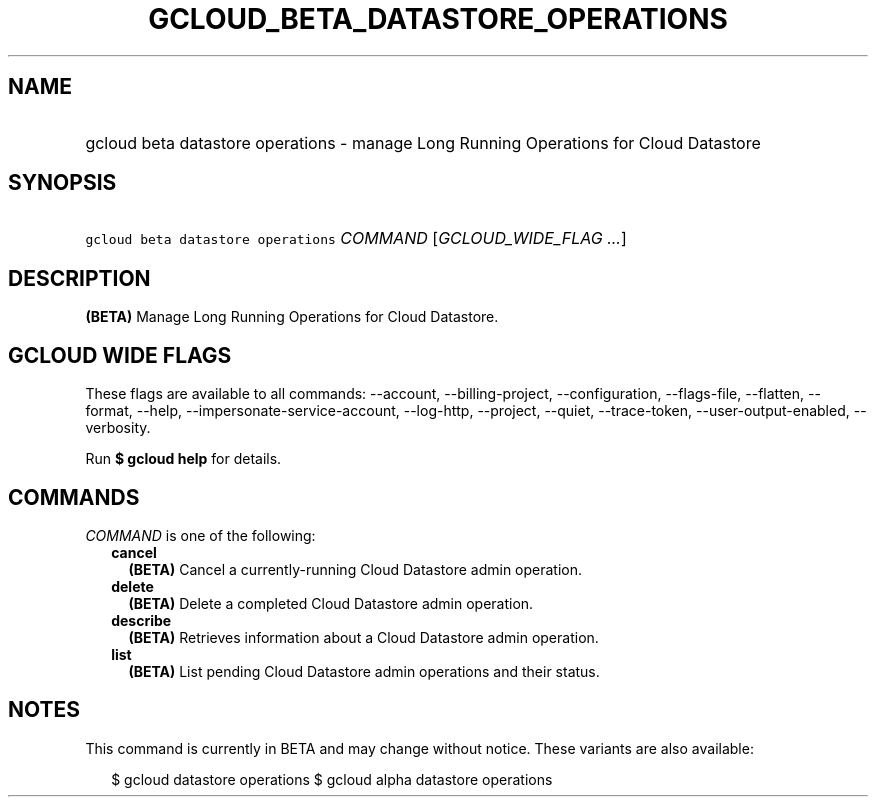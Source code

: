 
.TH "GCLOUD_BETA_DATASTORE_OPERATIONS" 1



.SH "NAME"
.HP
gcloud beta datastore operations \- manage Long Running Operations for Cloud Datastore



.SH "SYNOPSIS"
.HP
\f5gcloud beta datastore operations\fR \fICOMMAND\fR [\fIGCLOUD_WIDE_FLAG\ ...\fR]



.SH "DESCRIPTION"

\fB(BETA)\fR Manage Long Running Operations for Cloud Datastore.



.SH "GCLOUD WIDE FLAGS"

These flags are available to all commands: \-\-account, \-\-billing\-project,
\-\-configuration, \-\-flags\-file, \-\-flatten, \-\-format, \-\-help,
\-\-impersonate\-service\-account, \-\-log\-http, \-\-project, \-\-quiet,
\-\-trace\-token, \-\-user\-output\-enabled, \-\-verbosity.

Run \fB$ gcloud help\fR for details.



.SH "COMMANDS"

\f5\fICOMMAND\fR\fR is one of the following:

.RS 2m
.TP 2m
\fBcancel\fR
\fB(BETA)\fR Cancel a currently\-running Cloud Datastore admin operation.

.TP 2m
\fBdelete\fR
\fB(BETA)\fR Delete a completed Cloud Datastore admin operation.

.TP 2m
\fBdescribe\fR
\fB(BETA)\fR Retrieves information about a Cloud Datastore admin operation.

.TP 2m
\fBlist\fR
\fB(BETA)\fR List pending Cloud Datastore admin operations and their status.


.RE
.sp

.SH "NOTES"

This command is currently in BETA and may change without notice. These variants
are also available:

.RS 2m
$ gcloud datastore operations
$ gcloud alpha datastore operations
.RE

